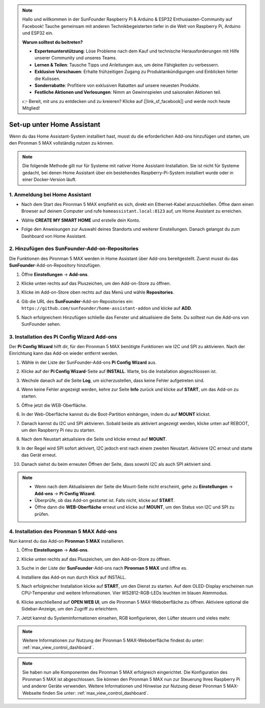 .. note:: 

    Hallo und willkommen in der SunFounder Raspberry Pi & Arduino & ESP32 Enthusiasten-Community auf Facebook! Tauche gemeinsam mit anderen Technikbegeisterten tiefer in die Welt von Raspberry Pi, Arduino und ESP32 ein.

    **Warum solltest du beitreten?**

    - **Expertenunterstützung**: Löse Probleme nach dem Kauf und technische Herausforderungen mit Hilfe unserer Community und unseres Teams.
    - **Lernen & Teilen**: Tausche Tipps und Anleitungen aus, um deine Fähigkeiten zu verbessern.
    - **Exklusive Vorschauen**: Erhalte frühzeitigen Zugang zu Produktankündigungen und Einblicken hinter die Kulissen.
    - **Sonderrabatte**: Profitiere von exklusiven Rabatten auf unsere neuesten Produkte.
    - **Festliche Aktionen und Verlosungen**: Nimm an Gewinnspielen und saisonalen Aktionen teil.

    👉 Bereit, mit uns zu entdecken und zu kreieren? Klicke auf [|link_sf_facebook|] und werde noch heute Mitglied!

Set-up unter Home Assistant
============================================

Wenn du das Home Assistant-System installiert hast, musst du die erforderlichen Add-ons hinzufügen und starten, um den Pironman 5 MAX vollständig nutzen zu können.

.. note::

    Die folgende Methode gilt nur für Systeme mit nativer Home Assistant-Installation. Sie ist nicht für Systeme gedacht, bei denen Home Assistant über ein bestehendes Raspberry-Pi-System installiert wurde oder in einer Docker-Version läuft.

1. Anmeldung bei Home Assistant
-------------------------------------

* Nach dem Start des Pironman 5 MAX empfiehlt es sich, direkt ein Ethernet-Kabel anzuschließen. Öffne dann einen Browser auf deinem Computer und rufe ``homeassistant.local:8123`` auf, um Home Assistant zu erreichen.

  .. image:: img/home_login.png
   :width: 90%


* Wähle **CREATE MY SMART HOME** und erstelle dein Konto.

  .. image:: img/home_account.png
   :width: 90%

* Folge den Anweisungen zur Auswahl deines Standorts und weiterer Einstellungen. Danach gelangst du zum Dashboard von Home Assistant.

  .. image:: img/home_dashboard.png
   :width: 90%


2. Hinzufügen des SunFounder-Add-on-Repositories
----------------------------------------------------

Die Funktionen des Pironman 5 MAX werden in Home Assistant über Add-ons bereitgestellt. Zuerst musst du das **SunFounder**-Add-on-Repository hinzufügen.

#. Öffne **Einstellungen** -> **Add-ons**.

   .. image:: img/home_setting_addon.png
      :width: 90%

#. Klicke unten rechts auf das Pluszeichen, um den Add-on-Store zu öffnen.

   .. image:: img/home_addon.png
      :width: 90%

#. Klicke im Add-on-Store oben rechts auf das Menü und wähle **Repositories**.

   .. image:: img/home_add_res.png
      :width: 90%

#. Gib die URL des **SunFounder**-Add-on-Repositories ein: ``https://github.com/sunfounder/home-assistant-addon`` und klicke auf **ADD**.

   .. image:: img/home_res_add.png
      :width: 90%

#. Nach erfolgreichem Hinzufügen schließe das Fenster und aktualisiere die Seite. Du solltest nun die Add-ons von SunFounder sehen.

   .. image:: img/home_addon_list.png
         :width: 90%

3. Installation des **Pi Config Wizard** Add-ons
------------------------------------------------------

Der **Pi Config Wizard** hilft dir, für den Pironman 5 MAX benötigte Funktionen wie I2C und SPI zu aktivieren. Nach der Einrichtung kann das Add-on wieder entfernt werden.

#. Wähle in der Liste der SunFounder-Add-ons **Pi Config Wizard** aus.

   .. image:: img/home_pi_config.png
      :width: 90%

#. Klicke auf der **Pi Config Wizard**-Seite auf **INSTALL**. Warte, bis die Installation abgeschlossen ist.

   .. image:: img/home_config_install.png
      :width: 90%

#. Wechsle danach auf die Seite **Log**, um sicherzustellen, dass keine Fehler aufgetreten sind.

   .. image:: img/home_log.png
      :width: 90%

#. Wenn keine Fehler angezeigt werden, kehre zur Seite **Info** zurück und klicke auf **START**, um das Add-on zu starten.

   .. image:: img/home_start.png
      :width: 90%

#. Öffne jetzt die WEB-Oberfläche.

   .. image:: img/home_open_web_ui.png
      :width: 90%

#. In der Web-Oberfläche kannst du die Boot-Partition einhängen, indem du auf **MOUNT** klickst.

   .. image:: img/home_mount_boot.png
      :width: 90%

#. Danach kannst du I2C und SPI aktivieren. Sobald beide als aktiviert angezeigt werden, klicke unten auf REBOOT, um den Raspberry Pi neu zu starten.

   .. image:: img/home_i2c_spi.png
      :width: 90%

#. Nach dem Neustart aktualisiere die Seite und klicke erneut auf **MOUNT**.

   .. image:: img/home_mount_boot.png
      :width: 90%

#. In der Regel wird SPI sofort aktiviert, I2C jedoch erst nach einem zweiten Neustart. Aktiviere I2C erneut und starte das Gerät erneut.

   .. image:: img/home_enable_i2c.png
      :width: 90%

#. Danach siehst du beim erneuten Öffnen der Seite, dass sowohl I2C als auch SPI aktiviert sind.

   .. image:: img/home_i2c_spi_enable.png
      :width: 90%

.. note::

    * Wenn nach dem Aktualisieren der Seite die Mount-Seite nicht erscheint, gehe zu **Einstellungen** -> **Add-ons** -> **Pi Config Wizard**.
    * Überprüfe, ob das Add-on gestartet ist. Falls nicht, klicke auf **START**.
    * Öffne dann die **WEB-Oberfläche** erneut und klicke auf **MOUNT**, um den Status von I2C und SPI zu prüfen.

4. Installation des **Pironman 5 MAX** Add-ons
-------------------------------------------------

Nun kannst du das Add-on **Pironman 5 MAX** installieren.

#. Öffne **Einstellungen** -> **Add-ons**.

   .. image:: img/home_setting_addon.png
      :width: 90%

#. Klicke unten rechts auf das Pluszeichen, um den Add-on-Store zu öffnen.

   .. image:: img/home_addon.png
      :width: 90%

#. Suche in der Liste der **SunFounder**-Add-ons nach **Pironman 5 MAX** und öffne es.

   .. image:: img/home_pironman5_max_addon.png
      :width: 90%

#. Installiere das Add-on nun durch Klick auf INSTALL.

   .. image:: img/home_pironman5_max_addon_install.png

#. Nach erfolgreicher Installation klicke auf **START**, um den Dienst zu starten. Auf dem OLED-Display erscheinen nun CPU-Temperatur und weitere Informationen. Vier WS2812-RGB-LEDs leuchten im blauen Atemmodus.

   .. image:: img/home_pironman5_max_addon_start.png
      :width: 90%

#. Klicke anschließend auf **OPEN WEB UI**, um die Pironman 5 MAX-Weboberfläche zu öffnen. Aktiviere optional die Sidebar-Anzeige, um den Zugriff zu erleichtern.

   .. image:: img/home_pironman5_max_webui.png
      :width: 90%

#. Jetzt kannst du Systeminformationen einsehen, RGB konfigurieren, den Lüfter steuern und vieles mehr.

   .. image:: img/home_web.png
      :width: 90%

.. note::

    Weitere Informationen zur Nutzung der Pironman 5 MAX-Weboberfläche findest du unter: :ref:`max_view_control_dashboard`.



.. note::

   Sie haben nun alle Komponenten des Pironman 5 MAX erfolgreich eingerichtet. Die Konfiguration des Pironman 5 MAX ist abgeschlossen.
   Sie können den Pironman 5 MAX nun zur Steuerung Ihres Raspberry Pi und anderer Geräte verwenden.
   Weitere Informationen und Hinweise zur Nutzung dieser Pironman 5 MAX-Webseite finden Sie unter: :ref:`max_view_control_dashboard`.
